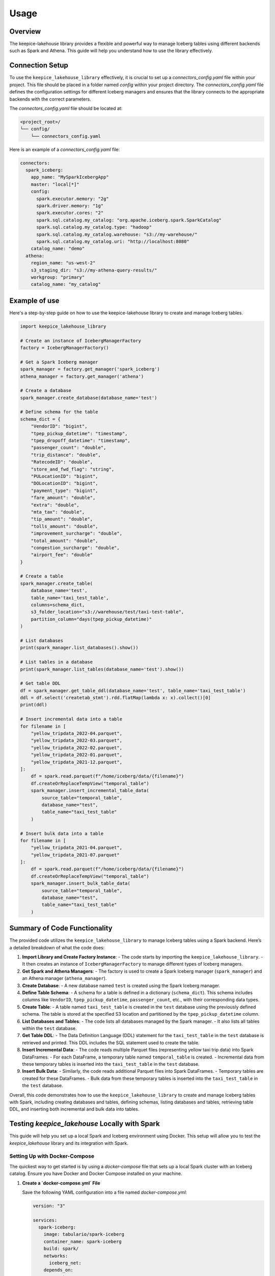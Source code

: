 =====
Usage
=====

Overview
=============================

The keepice-lakehouse library provides a flexible and powerful way to manage Iceberg tables using different backends such as Spark and Athena. This guide will help you understand how to use the library effectively.

Connection Setup
===================================

To use the ``keepice_lakehouse_library`` effectively, it is crucial to set up a `connectors_config.yaml` file within your project. This file should be placed in a folder named `config` within your project directory. The `connectors_config.yaml` file defines the configuration settings for different Iceberg managers and ensures that the library connects to the appropriate backends with the correct parameters.

The `connectors_config.yaml` file should be located at:

.. code-block:: text

    <project_root>/
    └── config/
        └── connectors_config.yaml

Here is an example of a `connectors_config.yaml` file:

.. code-block:: yaml

    connectors:
      spark_iceberg:
        app_name: "MySparkIcebergApp"
        master: "local[*]"
        config:
          spark.executor.memory: "2g"
          spark.driver.memory: "1g"
          spark.executor.cores: "2"
          spark.sql.catalog.my_catalog: "org.apache.iceberg.spark.SparkCatalog"
          spark.sql.catalog.my_catalog.type: "hadoop"
          spark.sql.catalog.my_catalog.warehouse: "s3://my-warehouse/"
          spark.sql.catalog.my_catalog.uri: "http://localhost:8080"
        catalog_name: "demo"
      athena:
        region_name: "us-west-2"
        s3_staging_dir: "s3://my-athena-query-results/"
        workgroup: "primary"
        catalog_name: "my_catalog"

Example of use
=============================

Here's a step-by-step guide on how to use the keepice-lakehouse library to create and manage Iceberg tables.


.. code-block:: python

    import keepice_lakehouse_library

    # Create an instance of IcebergManagerFactory
    factory = IcebergManagerFactory()

    # Get a Spark Iceberg manager
    spark_manager = factory.get_manager('spark_iceberg')
    athena_manager = factory.get_manager('athena')
    
    # Create a database
    spark_manager.create_database(database_name='test')

    # Define schema for the table
    schema_dict = {
        "VendorID": "bigint",
        "tpep_pickup_datetime": "timestamp",
        "tpep_dropoff_datetime": "timestamp",
        "passenger_count": "double",
        "trip_distance": "double",
        "RatecodeID": "double",
        "store_and_fwd_flag": "string",
        "PULocationID": "bigint",
        "DOLocationID": "bigint",
        "payment_type": "bigint",
        "fare_amount": "double",
        "extra": "double",
        "mta_tax": "double",
        "tip_amount": "double",
        "tolls_amount": "double",
        "improvement_surcharge": "double",
        "total_amount": "double",
        "congestion_surcharge": "double",
        "airport_fee": "double"
    }

    # Create a table
    spark_manager.create_table(
        database_name='test',
        table_name='taxi_test_table',
        columns=schema_dict,
        s3_folder_location="s3://warehouse/test/taxi-test-table",
        partition_column="days(tpep_pickup_datetime)"
    )

    # List databases
    print(spark_manager.list_databases().show())

    # List tables in a database
    print(spark_manager.list_tables(database_name='test').show())
    
    # Get table DDL
    df = spark_manager.get_table_ddl(database_name='test', table_name='taxi_test_table')
    ddl = df.select('createtab_stmt').rdd.flatMap(lambda x: x).collect()[0]
    print(ddl)

    # Insert incremental data into a table
    for filename in [
        "yellow_tripdata_2022-04.parquet",
        "yellow_tripdata_2022-03.parquet",
        "yellow_tripdata_2022-02.parquet",
        "yellow_tripdata_2022-01.parquet",
        "yellow_tripdata_2021-12.parquet",
    ]:
        df = spark.read.parquet(f"/home/iceberg/data/{filename}")
        df.createOrReplaceTempView("temporal_table")
        spark_manager.insert_incremental_table_data(
            source_table="temporal_table", 
            database_name="test", 
            table_name="taxi_test_table"
        )
    
    # Insert bulk data into a table
    for filename in [
        "yellow_tripdata_2021-04.parquet",
        "yellow_tripdata_2021-07.parquet"
    ]:
        df = spark.read.parquet(f"/home/iceberg/data/{filename}")
        df.createOrReplaceTempView("temporal_table")
        spark_manager.insert_bulk_table_data(
            source_table="temporal_table", 
            database_name="test", 
            table_name="taxi_test_table"
        )


Summary of Code Functionality
=============================

The provided code utilizes the ``keepice_lakehouse_library`` to manage Iceberg tables using a Spark backend. Here’s a detailed breakdown of what the code does:

1. **Import Library and Create Factory Instance**:
   - The code starts by importing the ``keepice_lakehouse_library``.
   - It then creates an instance of ``IcebergManagerFactory`` to manage different types of Iceberg managers.

2. **Get Spark and Athena Managers**:
   - The factory is used to create a Spark Iceberg manager (``spark_manager``) and an Athena manager (``athena_manager``).

3. **Create Database**:
   - A new database named ``test`` is created using the Spark Iceberg manager.

4. **Define Table Schema**:
   - A schema for a table is defined in a dictionary (``schema_dict``). This schema includes columns like ``VendorID``, ``tpep_pickup_datetime``, ``passenger_count``, etc., with their corresponding data types.

5. **Create Table**:
   - A table named ``taxi_test_table`` is created in the ``test`` database using the previously defined schema. The table is stored at the specified S3 location and partitioned by the ``tpep_pickup_datetime`` column.

6. **List Databases and Tables**:
   - The code lists all databases managed by the Spark manager.
   - It also lists all tables within the ``test`` database.

7. **Get Table DDL**:
   - The Data Definition Language (DDL) statement for the ``taxi_test_table`` in the ``test`` database is retrieved and printed. This DDL includes the SQL statement used to create the table.

8. **Insert Incremental Data**:
   - The code reads multiple Parquet files (representing yellow taxi trip data) into Spark DataFrames.
   - For each DataFrame, a temporary table named ``temporal_table`` is created.
   - Incremental data from these temporary tables is inserted into the ``taxi_test_table`` in the ``test`` database.

9. **Insert Bulk Data**:
   - Similarly, the code reads additional Parquet files into Spark DataFrames.
   - Temporary tables are created for these DataFrames.
   - Bulk data from these temporary tables is inserted into the ``taxi_test_table`` in the ``test`` database.

Overall, this code demonstrates how to use the ``keepice_lakehouse_library`` to create and manage Iceberg tables with Spark, including creating databases and tables, defining schemas, listing databases and tables, retrieving table DDL, and inserting both incremental and bulk data into tables.

Testing `keepice_lakehouse` Locally with Spark
==========================================================

This guide will help you set up a local Spark and Iceberg environment using Docker. This setup will allow you to test the `keepice_lakehouse` library and its integration with Spark.

Setting Up with Docker-Compose
-------------------------------

The quickest way to get started is by using a `docker-compose` file that sets up a local Spark cluster with an Iceberg catalog. Ensure you have Docker and Docker Compose installed on your machine.

1. **Create a `docker-compose.yml` File**

   Save the following YAML configuration into a file named `docker-compose.yml`:

   .. code-block:: yaml

       version: "3"

       services:
         spark-iceberg:
           image: tabulario/spark-iceberg
           container_name: spark-iceberg
           build: spark/
           networks:
             iceberg_net:
           depends_on:
             - rest
             - minio
           volumes:
             - ./warehouse:/home/iceberg/warehouse
             - ./notebooks:/home/iceberg/notebooks/notebooks
           environment:
             - AWS_ACCESS_KEY_ID=admin
             - AWS_SECRET_ACCESS_KEY=password
             - AWS_REGION=us-east-1
           ports:
             - 8888:8888
             - 8080:8080
             - 10000:10000
             - 10001:10001
         rest:
           image: tabulario/iceberg-rest
           container_name: iceberg-rest
           networks:
             iceberg_net:
           ports:
             - 8181:8181
           environment:
             - AWS_ACCESS_KEY_ID=admin
             - AWS_SECRET_ACCESS_KEY=password
             - AWS_REGION=us-east-1
             - CATALOG_WAREHOUSE=s3://warehouse/
             - CATALOG_IO__IMPL=org.apache.iceberg.aws.s3.S3FileIO
             - CATALOG_S3_ENDPOINT=http://minio:9000
         minio:
           image: minio/minio
           container_name: minio
           environment:
             - MINIO_ROOT_USER=admin
             - MINIO_ROOT_PASSWORD=password
             - MINIO_DOMAIN=minio
           networks:
             iceberg_net:
               aliases:
                 - warehouse.minio
           ports:
             - 9001:9001
             - 9000:9000
           command: ["server", "/data", "--console-address", ":9001"]
         mc:
           depends_on:
             - minio
           image: minio/mc
           container_name: mc
           networks:
             iceberg_net:
           environment:
             - AWS_ACCESS_KEY_ID=admin
             - AWS_SECRET_ACCESS_KEY=password
             - AWS_REGION=us-east-1
           entrypoint: >
             /bin/sh -c "
             until (/usr/bin/mc config host add minio http://minio:9000 admin password) do echo '...waiting...' && sleep 1; done;
             /usr/bin/mc rm -r --force minio/warehouse;
             /usr/bin/mc mb minio/warehouse;
             /usr/bin/mc policy set public minio/warehouse;
             tail -f /dev/null
             "
       networks:
         iceberg_net:

2. **Start the Docker Containers**

   Run the following command to start up the Docker containers:

   .. code-block:: bash

       docker-compose up

Running Spark Commands
----------------------

Once the containers are up and running, you can start a Spark session using the following commands:

- **Spark SQL CLI**

  .. code-block:: bash

      docker exec -it spark-iceberg spark-sql

- **Spark Shell**

  .. code-block:: bash

      docker exec -it spark-iceberg spark-shell

- **PySpark**

  .. code-block:: bash

      docker exec -it spark-iceberg pyspark

Additional Notes
----------------

- **Notebook Server**

  You can also launch a Jupyter notebook server to interact with Spark by running:

  .. code-block:: bash

      docker exec -it spark-iceberg notebook

  The notebook server will be available at `http://localhost:8888`.

- **Docker Image Information**

  For more details on the Docker image used, visit the [Tabulario Spark-Iceberg Docker Hub page](https://hub.docker.com/r/tabulario/spark-iceberg).



